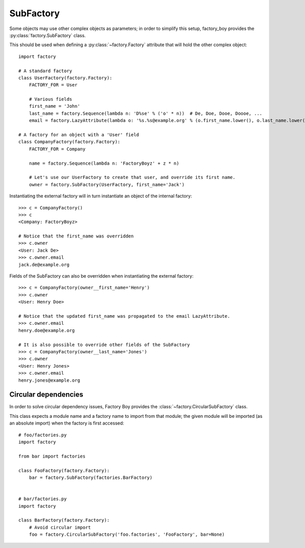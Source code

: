 SubFactory
==========

Some objects may use other complex objects as parameters; in order to simplify this setup, factory_boy
provides the :py:class:`factory.SubFactory` class.

This should be used when defining a :py:class:`~factory.Factory` attribute that will hold the other complex object::

    import factory

    # A standard factory
    class UserFactory(factory.Factory):
        FACTORY_FOR = User

        # Various fields
        first_name = 'John'
        last_name = factory.Sequence(lambda n: 'D%se' % ('o' * n))  # De, Doe, Dooe, Doooe, ...
        email = factory.LazyAttribute(lambda o: '%s.%s@example.org' % (o.first_name.lower(), o.last_name.lower()))

    # A factory for an object with a 'User' field
    class CompanyFactory(factory.Factory):
        FACTORY_FOR = Company

        name = factory.Sequence(lambda n: 'FactoryBoyz' + z * n)

        # Let's use our UserFactory to create that user, and override its first name.
        owner = factory.SubFactory(UserFactory, first_name='Jack')

Instantiating the external factory will in turn instantiate an object of the internal factory::

    >>> c = CompanyFactory()
    >>> c
    <Company: FactoryBoyz>

    # Notice that the first_name was overridden
    >>> c.owner
    <User: Jack De>
    >>> c.owner.email
    jack.de@example.org

Fields of the SubFactory can also be overridden when instantiating the external factory::

    >>> c = CompanyFactory(owner__first_name='Henry')
    >>> c.owner
    <User: Henry Doe>

    # Notice that the updated first_name was propagated to the email LazyAttribute.
    >>> c.owner.email
    henry.doe@example.org
    
    # It is also possible to override other fields of the SubFactory
    >>> c = CompanyFactory(owner__last_name='Jones')
    >>> c.owner
    <User: Henry Jones>
    >>> c.owner.email
    henry.jones@example.org


Circular dependencies
---------------------

In order to solve circular dependency issues, Factory Boy provides the :class:`~factory.CircularSubFactory` class.

This class expects a module name and a factory name to import from that module; the given module will be imported
(as an absolute import) when the factory is first accessed::

    # foo/factories.py
    import factory

    from bar import factories

    class FooFactory(factory.Factory):
        bar = factory.SubFactory(factories.BarFactory)


    # bar/factories.py
    import factory

    class BarFactory(factory.Factory):
        # Avoid circular import
        foo = factory.CircularSubFactory('foo.factories', 'FooFactory', bar=None)
